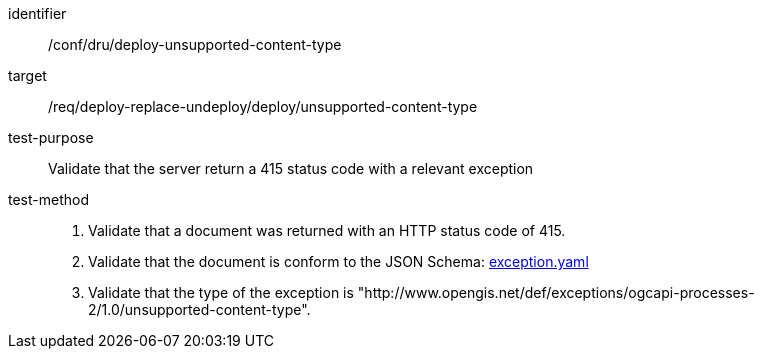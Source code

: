 [[ats_dru_deploy-unsupported-content-type]]

[abstract_test]
====
[%metadata]
identifier:: /conf/dru/deploy-unsupported-content-type
target:: /req/deploy-replace-undeploy/deploy/unsupported-content-type
test-purpose:: Validate that the server return a 415 status code with a relevant exception
test-method::
+
--
1. Validate that a document was returned with an HTTP status code of 415.

2. Validate that the document is conform to the JSON Schema: https://raw.githubusercontent.com/opengeospatial/ogcapi-processes/master/openapi/schemas/common-core/exception.yaml[exception.yaml]

3. Validate that the type of the exception is "http://www.opengis.net/def/exceptions/ogcapi-processes-2/1.0/unsupported-content-type".
--
====

